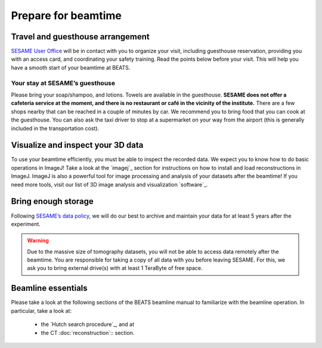 ====================
Prepare for beamtime
====================

Travel and guesthouse arrangement
---------------------------------

`SESAME User Office <https://www.sesame.org.jo/for-users/sesame-user-office>`_ will be in contact with you to organize your visit, including guesthouse reservation, providing you with an access card, and coordinating your safety training. Read the points below before your visit. This will help you have a smooth start of your beamtime at BEATS.

Your stay at SESAME’s guesthouse
~~~~~~~~~~~~~~~~~~~~~~~~~~~~~~~~

Please bring your soap/shampoo, and lotions. Towels are available in the guesthouse. **SESAME does not offer a cafeteria service at the moment, and there is no restaurant or café in the vicinity of the institute.** There are a few shops nearby that can be reached in a couple of minutes by car. We recommend you to bring food that you can cook at the guesthouse. You can also ask the taxi driver to stop at a supermarket on your way from the airport (this is generally included in the transportation cost).

Visualize and inspect your 3D data
----------------------------------

To use your beamtime efficiently, you must be able to inspect the recorded data. We expect you to know how to do basic operations in ImageJ! Take a look at the `imagej`_ section for instructions on how to install and load reconstructions in ImageJ. ImageJ is also a powerful tool for image processing and analysis of your datasets after the beamtime! If you need more tools, visit our list of 3D image analysis and visualization `software`_.

Bring enough storage
--------------------

Following `SESAME’s data policy <https://www.sesame.org.jo/for-users/user-guide/sesame-experimental-data-management-policy>`_, we will do our best to archive and maintain your data for at least 5 years after the experiment.

.. warning::
    Due to the massive size of tomography datasets, you will not be able to access data remotely after the beamtime. You are responsible for taking a copy of all data with you before leaving SESAME. For this, we ask you to bring external drive(s) with at least 1 TeraByte of free space.

Beamline essentials
-------------------

Please take a look at the following sections of the BEATS beamline manual to familiarize with the beamline operation. In particular, take a look at:

    * the `Hutch search procedure`_, and at
    * the CT :doc:`reconstruction`:: section.
